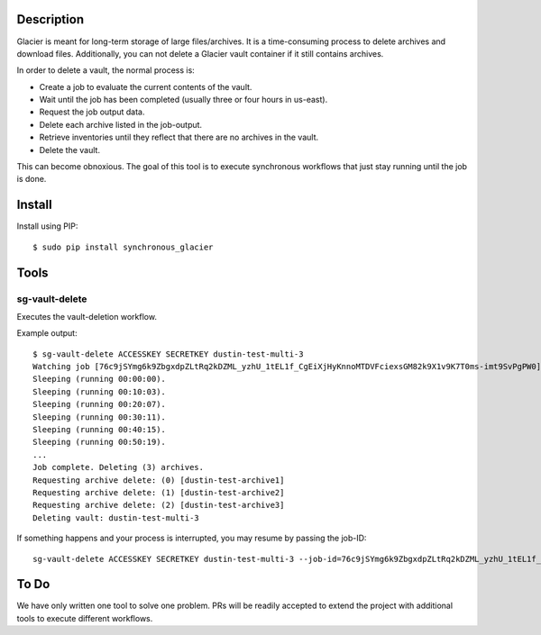-----------
Description
-----------

Glacier is meant for long-term storage of large files/archives. It is a time-consuming process to delete archives and download files. Additionally, you can not delete a Glacier vault container if it still contains archives.

In order to delete a vault, the normal process is:

- Create a job to evaluate the current contents of the vault.
- Wait until the job has been completed (usually three or four hours in us-east).
- Request the job output data.
- Delete each archive listed in the job-output.
- Retrieve inventories until they reflect that there are no archives in the vault.
- Delete the vault.

This can become obnoxious. The goal of this tool is to execute synchronous workflows that just stay running until the job is done.


-------
Install
-------

Install using PIP::

    $ sudo pip install synchronous_glacier


-----
Tools
-----

sg-vault-delete
===============

Executes the vault-deletion workflow.

Example output::

    $ sg-vault-delete ACCESSKEY SECRETKEY dustin-test-multi-3
    Watching job [76c9jSYmg6k9ZbgxdpZLtRq2kDZML_yzhU_1tEL1f_CgEiXjHyKnnoMTDVFciexsGM82k9X1v9K7T0ms-imt9SvPgPW0].
    Sleeping (running 00:00:00).
    Sleeping (running 00:10:03).
    Sleeping (running 00:20:07).
    Sleeping (running 00:30:11).
    Sleeping (running 00:40:15).
    Sleeping (running 00:50:19).
    ...
    Job complete. Deleting (3) archives.
    Requesting archive delete: (0) [dustin-test-archive1]
    Requesting archive delete: (1) [dustin-test-archive2]
    Requesting archive delete: (2) [dustin-test-archive3]
    Deleting vault: dustin-test-multi-3

If something happens and your process is interrupted, you may resume by passing the job-ID::

    sg-vault-delete ACCESSKEY SECRETKEY dustin-test-multi-3 --job-id=76c9jSYmg6k9ZbgxdpZLtRq2kDZML_yzhU_1tEL1f_CgEiXjHyKnnoMTDVFciexsGM82k9X1v9K7T0ms-imt9SvPgPW0


-----
To Do
-----

We have only written one tool to solve one problem. PRs will be readily accepted to extend the project with additional tools to execute different workflows.

